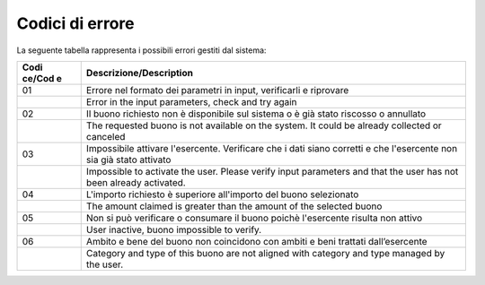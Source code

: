 Codici di errore
================

La seguente tabella rappresenta i possibili errori gestiti dal sistema:

+--------+-------------------------------------------------------------+
| **Codi | **Descrizione/Description**                                 |
| ce/Cod |                                                             |
| e**    |                                                             |
+========+=============================================================+
| 01     | Errore nel formato dei parametri in input, verificarli e    |
|        | riprovare                                                   |
+--------+-------------------------------------------------------------+
|        | Error in the input parameters, check and try again          |
+--------+-------------------------------------------------------------+
| 02     | Il buono richiesto non è disponibile sul sistema o è già    |
|        | stato riscosso o annullato                                  |
+--------+-------------------------------------------------------------+
|        | The requested buono is not available on the system. It      |
|        | could be already collected or canceled                      |
+--------+-------------------------------------------------------------+
| 03     | Impossibile attivare l'esercente. Verificare che i dati     |
|        | siano corretti e che l'esercente non sia già stato attivato |
+--------+-------------------------------------------------------------+
|        | Impossible to activate the user. Please verify input        |
|        | parameters and that the user has not been already           |
|        | activated.                                                  |
+--------+-------------------------------------------------------------+
| 04     | L'importo richiesto è superiore all'importo del buono       |
|        | selezionato                                                 |
+--------+-------------------------------------------------------------+
|        | The amount claimed is greater than the amount of the        |
|        | selected buono                                              |
+--------+-------------------------------------------------------------+
| 05     | Non si può verificare o consumare il buono poichè           |
|        | l'esercente risulta non attivo                              |
+--------+-------------------------------------------------------------+
|        | User inactive, buono impossible to verify.                  |
+--------+-------------------------------------------------------------+
| 06     | Ambito e bene del buono non coincidono con ambiti e beni    |
|        | trattati dall’esercente                                     |
+--------+-------------------------------------------------------------+
|        | Category and type of this buono are not aligned with        |
|        | category and type managed by the user.                      |
+--------+-------------------------------------------------------------+